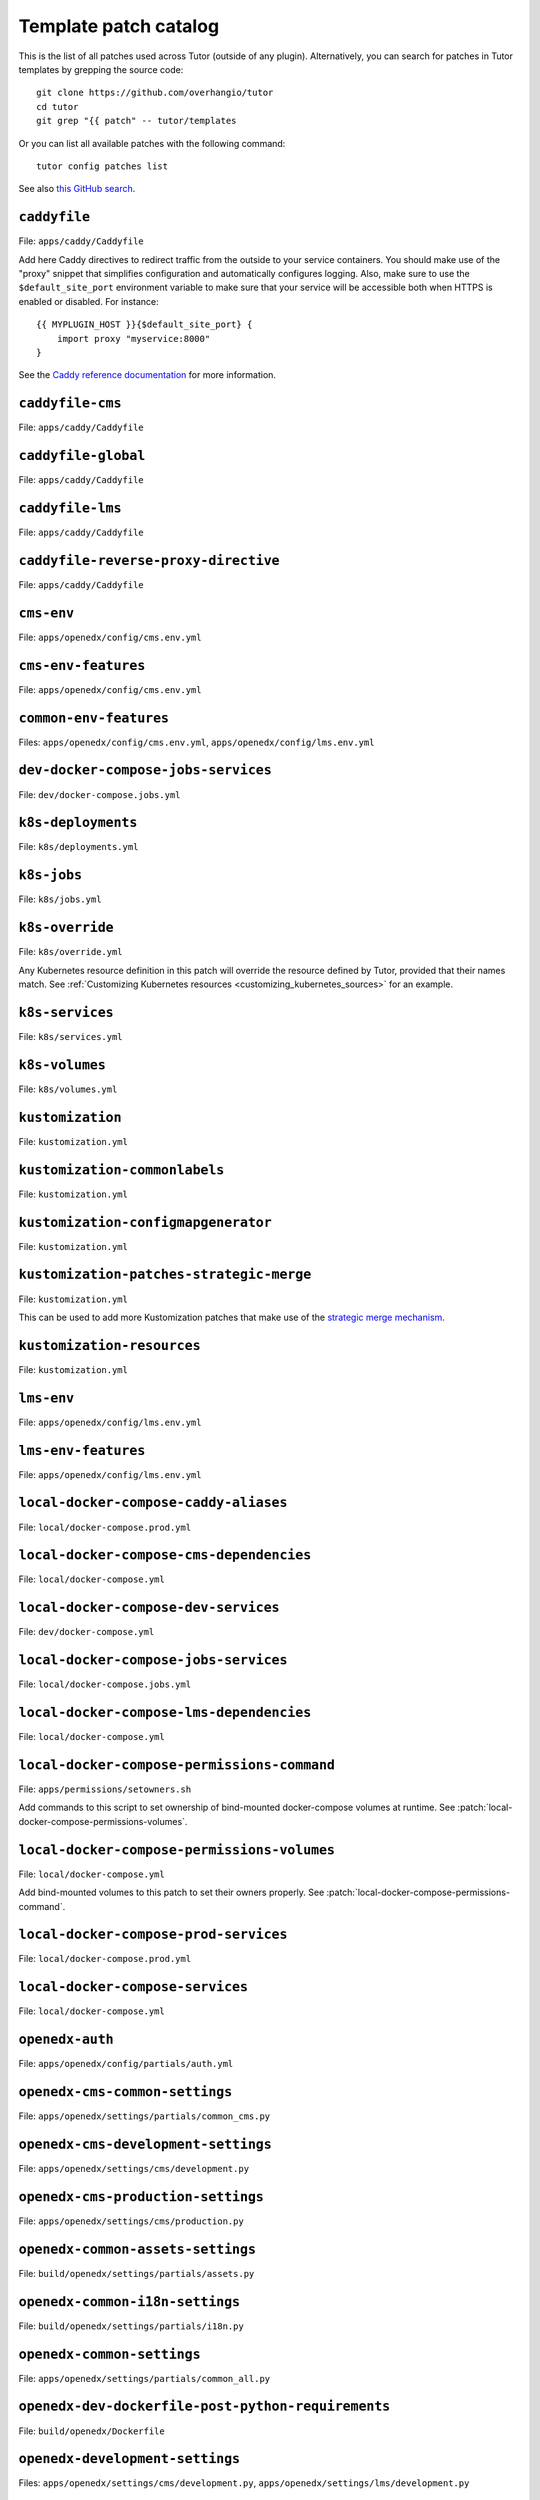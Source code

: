 .. _patches:

======================
Template patch catalog
======================

This is the list of all patches used across Tutor (outside of any plugin). Alternatively, you can search for patches in Tutor templates by grepping the source code::

    git clone https://github.com/overhangio/tutor
    cd tutor
    git grep "{{ patch" -- tutor/templates

Or you can list all available patches with the following command::

    tutor config patches list

See also `this GitHub search <https://github.com/search?utf8=✓&q={{+patch+repo%3Aoverhangio%2Ftutor+path%3A%2Ftutor%2Ftemplates&type=Code&ref=advsearch&l=&l= 8>`__.

.. patch:: caddyfile

``caddyfile``
=============

File: ``apps/caddy/Caddyfile``

Add here Caddy directives to redirect traffic from the outside to your service containers. You should make use of the "proxy" snippet that simplifies configuration and automatically configures logging. Also, make sure to use the ``$default_site_port`` environment variable to make sure that your service will be accessible both when HTTPS is enabled or disabled. For instance::

    {{ MYPLUGIN_HOST }}{$default_site_port} {
        import proxy "myservice:8000"
    }

See the `Caddy reference documentation <https://caddyserver.com/docs/caddyfile>`__ for more information.

.. patch:: caddyfile-cms

``caddyfile-cms``
=================

File: ``apps/caddy/Caddyfile``

.. patch:: caddyfile-global

``caddyfile-global``
====================

File: ``apps/caddy/Caddyfile``

.. patch:: caddyfile-lms

``caddyfile-lms``
=================

File: ``apps/caddy/Caddyfile``

.. patch:: caddyfile-reverse-proxy-directive

``caddyfile-reverse-proxy-directive``
=================

File: ``apps/caddy/Caddyfile``

.. patch:: cms-env

``cms-env``
===========

File: ``apps/openedx/config/cms.env.yml``

.. patch:: cms-env-features

``cms-env-features``
====================

File: ``apps/openedx/config/cms.env.yml``

.. patch:: common-env-features

``common-env-features``
=======================

Files: ``apps/openedx/config/cms.env.yml``, ``apps/openedx/config/lms.env.yml``

.. patch:: dev-docker-compose-jobs-services

``dev-docker-compose-jobs-services``
====================================

File: ``dev/docker-compose.jobs.yml``

.. patch:: k8s-deployments

``k8s-deployments``
===================

File: ``k8s/deployments.yml``

.. patch:: k8s-jobs

``k8s-jobs``
============

File: ``k8s/jobs.yml``

.. patch:: k8s-override

``k8s-override``
================

File: ``k8s/override.yml``

Any Kubernetes resource definition in this patch will override the resource defined by Tutor, provided that their names match. See :ref:`Customizing Kubernetes resources <customizing_kubernetes_sources>` for an example.

.. patch:: k8s-services

``k8s-services``
================

File: ``k8s/services.yml``

.. patch:: k8s-volumes

``k8s-volumes``
===============

File: ``k8s/volumes.yml``

.. patch:: kustomization

``kustomization``
=================

File: ``kustomization.yml``

.. patch:: kustomization-commonlabels

``kustomization-commonlabels``
==============================

File: ``kustomization.yml``

.. patch:: kustomization-configmapgenerator

``kustomization-configmapgenerator``
====================================

File: ``kustomization.yml``

.. patch:: kustomization-patches-strategic-merge

``kustomization-patches-strategic-merge``
=========================================

File: ``kustomization.yml``

This can be used to add more Kustomization patches that make use of the `strategic merge mechanism <https://kubernetes.io/docs/tasks/manage-kubernetes-objects/kustomization/#customizing>`__. 

.. patch:: kustomization-resources

``kustomization-resources``
===========================

File: ``kustomization.yml``

.. patch:: lms-env

``lms-env``
===========

File: ``apps/openedx/config/lms.env.yml``

.. patch:: lms-env-features

``lms-env-features``
====================

File: ``apps/openedx/config/lms.env.yml``

.. patch:: local-docker-compose-caddy-aliases

``local-docker-compose-caddy-aliases``
======================================

File: ``local/docker-compose.prod.yml``

.. patch:: local-docker-compose-cms-dependencies

``local-docker-compose-cms-dependencies``
=========================================

File: ``local/docker-compose.yml``

.. patch:: local-docker-compose-dev-services

``local-docker-compose-dev-services``
=====================================

File: ``dev/docker-compose.yml``

.. patch:: local-docker-compose-jobs-services

``local-docker-compose-jobs-services``
======================================

File: ``local/docker-compose.jobs.yml``

.. patch:: local-docker-compose-lms-dependencies

``local-docker-compose-lms-dependencies``
=========================================

File: ``local/docker-compose.yml``

.. patch:: local-docker-compose-permissions-command

``local-docker-compose-permissions-command``
============================================

File: ``apps/permissions/setowners.sh``

Add commands to this script to set ownership of bind-mounted docker-compose volumes at runtime. See :patch:`local-docker-compose-permissions-volumes`.


.. patch:: local-docker-compose-permissions-volumes

``local-docker-compose-permissions-volumes``
============================================

File: ``local/docker-compose.yml``

Add bind-mounted volumes to this patch to set their owners properly. See :patch:`local-docker-compose-permissions-command`.

.. patch:: local-docker-compose-prod-services

``local-docker-compose-prod-services``
======================================

File: ``local/docker-compose.prod.yml``

.. patch:: local-docker-compose-services

``local-docker-compose-services``
=================================

File: ``local/docker-compose.yml``

.. patch:: openedx-auth

``openedx-auth``
================

File: ``apps/openedx/config/partials/auth.yml``

.. patch:: openedx-cms-common-settings

``openedx-cms-common-settings``
===============================

File: ``apps/openedx/settings/partials/common_cms.py``

.. patch:: openedx-cms-development-settings

``openedx-cms-development-settings``
====================================

File: ``apps/openedx/settings/cms/development.py``

.. patch:: openedx-cms-production-settings

``openedx-cms-production-settings``
===================================

File: ``apps/openedx/settings/cms/production.py``

.. patch:: openedx-common-assets-settings

``openedx-common-assets-settings``
==================================

File: ``build/openedx/settings/partials/assets.py``


.. patch:: openedx-common-i18n-settings

``openedx-common-i18n-settings``
================================

File: ``build/openedx/settings/partials/i18n.py``

.. patch:: openedx-common-settings

``openedx-common-settings``
===========================

File: ``apps/openedx/settings/partials/common_all.py``

.. patch:: openedx-dev-dockerfile-post-python-requirements

``openedx-dev-dockerfile-post-python-requirements``
===================================================

File: ``build/openedx/Dockerfile``

.. patch:: openedx-development-settings

``openedx-development-settings``
================================

Files: ``apps/openedx/settings/cms/development.py``, ``apps/openedx/settings/lms/development.py``

.. patch:: openedx-dockerfile

``openedx-dockerfile``
======================

File: ``build/openedx/Dockerfile``

.. patch:: openedx-dockerfile-final

``openedx-dockerfile-final``
============================

File: ``build/openedx/Dockerfile``

.. patch:: openedx-dockerfile-git-patches-default

``openedx-dockerfile-git-patches-default``
==========================================

File: ``build/openedx/Dockerfile``

.. patch:: openedx-dockerfile-minimal

``openedx-dockerfile-minimal``
==============================

File: ``build/openedx/Dockerfile``

.. patch:: openedx-dockerfile-post-git-checkout

``openedx-dockerfile-post-git-checkout``
========================================

File: ``build/openedx/Dockerfile``

.. patch:: openedx-dockerfile-post-python-requirements

``openedx-dockerfile-post-python-requirements``
===============================================

File: ``build/openedx/Dockerfile``

.. patch:: openedx-dockerfile-pre-assets

``openedx-dockerfile-pre-assets``
=================================

File: ``build/openedx/Dockerfile``

.. patch:: openedx-lms-common-settings

``openedx-lms-common-settings``
===============================

File: ``apps/openedx/settings/partials/common_lms.py``

Python-formatted LMS settings used both in production and development.

.. patch:: openedx-lms-development-settings

``openedx-lms-development-settings``
====================================

File: ``apps/openedx/settings/lms/development.py``

Python-formatted LMS settings in development. Values defined here override the values from :patch:`openedx-lms-common-settings` or :patch:`openedx-lms-production-settings`.

.. patch:: openedx-lms-production-settings

``openedx-lms-production-settings``
===================================

File: ``apps/openedx/settings/lms/production.py``

Python-formatted LMS settings in production. Values defined here override the values from :patch:`openedx-lms-common-settings`.

``redis-conf``
==============

File: ``apps/redis/redis.conf``

Implement this patch to override hard-coded Redis configuration values. See the `Redis configuration reference <https://redis.io/docs/management/config-file/>`__`.

``uwsgi-config``
================

File: ``apps/openedx/settings/uwsgi.ini``

A .INI formatted file used to extend or override the uWSGI configuration.

Check the uWSGI documentation for more details about the `.INI format <https://uwsgi-docs.readthedocs.io/en/latest/Configuration.html#ini-files>`__ and the `list of available options <https://uwsgi-docs.readthedocs.io/en/latest/Options.html>`__.

.. patch:: uwsgi-config
